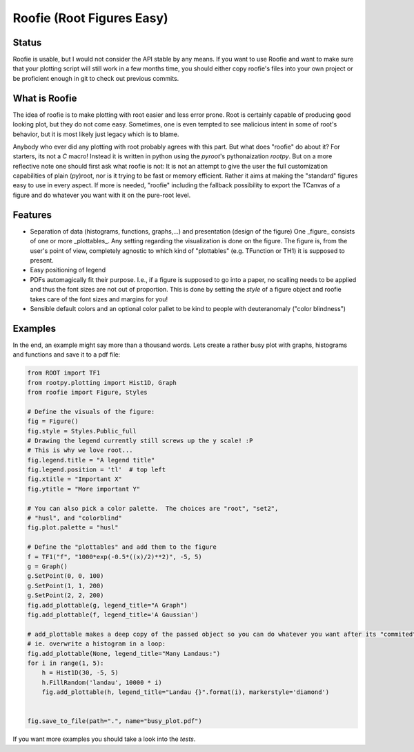 ==========================
Roofie (Root Figures Easy)
==========================

Status
------
Roofie is usable, but I would not consider the API stable by any means. If you want to use Roofie and want to make sure that your plotting script will still work in a few months time, you should either copy roofie's files into your own project or be proficient enough in git to check out previous commits.

What is Roofie
--------------
The idea of roofie is to make plotting with root easier and less error prone. Root is certainly capable of producing good looking plot, but they do not come easy. Sometimes, one is even tempted to see malicious intent in some of root's behavior, but it is most likely just legacy which is to blame.

Anybody who ever did any plotting with root probably agrees with this part. But what does "roofie" do about it? For starters, its not a `C` macro! Instead it is written in python using the `pyroot`'s pythonaization `rootpy`. But on a more reflective note one should first ask what roofie is not: It is not an attempt to give the user the full customization capabilities of plain (py)root, nor is it trying to be fast or memory efficient. Rather it aims at making the "standard" figures easy to use in every aspect. If more is needed, "roofie" including the fallback possibility to export the TCanvas of a figure and do whatever you want with it on the pure-root level.

Features
--------
- Separation of data (histograms, functions, graphs,...) and presentation (design of the figure)
  One _figure_ consists of one or more _plottables_. Any setting regarding the visualization is done on the figure. The figure is, from the user's point of view, completely agnostic to which kind of "plottables" (e.g. TFunction or TH1) it is supposed to present. 
- Easy positioning of legend
- PDFs automagically fit their purpose. I.e., if a figure is supposed to go into a paper, no scalling needs to be applied and thus the font sizes are not out of proportion. This is done by setting the `style` of a figure object and roofie takes care of the font sizes and margins for you!
- Sensible default colors and an optional color pallet to be kind to people with deuteranomaly ("color blindness")

Examples
--------
In the end, an example might say more than a thousand words. Lets create a rather busy plot with graphs, histograms and functions and save it to a pdf file:

.. code-block:: python
		
    from ROOT import TF1
    from rootpy.plotting import Hist1D, Graph
    from roofie import Figure, Styles

    # Define the visuals of the figure:
    fig = Figure()
    fig.style = Styles.Public_full
    # Drawing the legend currently still screws up the y scale! :P
    # This is why we love root...
    fig.legend.title = "A legend title"
    fig.legend.position = 'tl'  # top left
    fig.xtitle = "Important X"
    fig.ytitle = "More important Y"

    # You can also pick a color palette.  The choices are "root", "set2",
    # "husl", and "colorblind"
    fig.plot.palette = "husl"

    # Define the "plottables" and add them to the figure
    f = TF1("f", "1000*exp(-0.5*((x)/2)**2)", -5, 5)
    g = Graph()
    g.SetPoint(0, 0, 100)
    g.SetPoint(1, 1, 200)
    g.SetPoint(2, 2, 200)
    fig.add_plottable(g, legend_title="A Graph")
    fig.add_plottable(f, legend_title='A Gaussian')

    # add_plottable makes a deep copy of the passed object so you can do whatever you want after its "commited" to the figure.
    # ie. overwrite a histogram in a loop:
    fig.add_plottable(None, legend_title="Many Landaus:")
    for i in range(1, 5):
        h = Hist1D(30, -5, 5)
        h.FillRandom('landau', 10000 * i)
        fig.add_plottable(h, legend_title="Landau {}".format(i), markerstyle='diamond')
    

    fig.save_to_file(path=".", name="busy_plot.pdf")

.. image:: examples/busy_plot.png

	   
If you want more examples you should take a look into the `tests`. 
